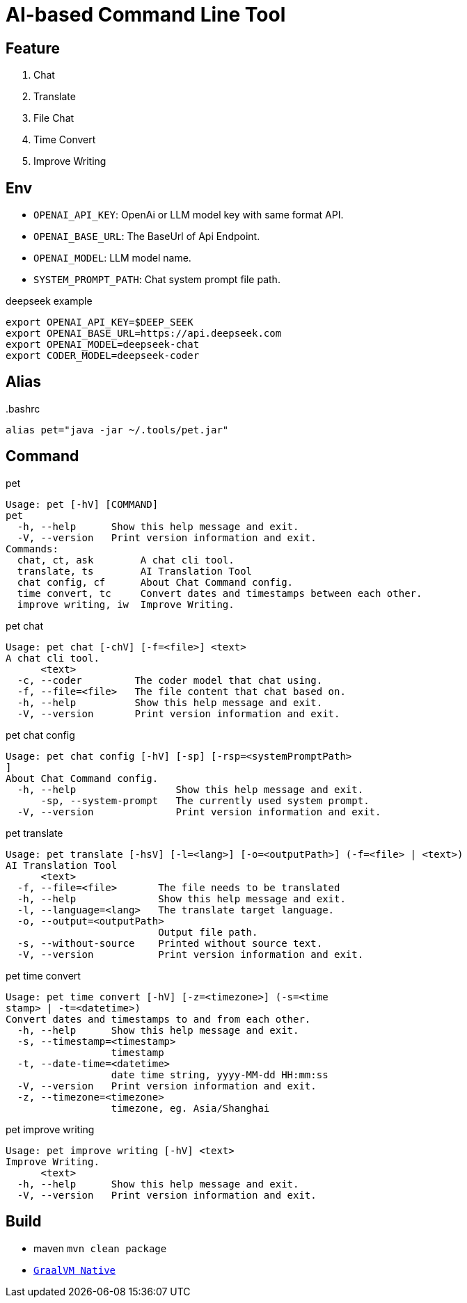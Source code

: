 = AI-based Command Line Tool

== Feature

1. Chat
2. Translate
3. File Chat
4. Time Convert
5. Improve Writing

== Env

* `OPENAI_API_KEY`: OpenAi or LLM model key with same format API.
* `OPENAI_BASE_URL`: The BaseUrl of Api Endpoint.
* `OPENAI_MODEL`: LLM model name.
* `SYSTEM_PROMPT_PATH`: Chat system prompt file path.

.deepseek example
[,bash]
----
export OPENAI_API_KEY=$DEEP_SEEK
export OPENAI_BASE_URL=https://api.deepseek.com
export OPENAI_MODEL=deepseek-chat
export CODER_MODEL=deepseek-coder
----

== Alias

..bashrc
[,bash]
----
alias pet="java -jar ~/.tools/pet.jar"
----

== Command

.pet
[,bash]
----
Usage: pet [-hV] [COMMAND]
pet
  -h, --help      Show this help message and exit.
  -V, --version   Print version information and exit.
Commands:
  chat, ct, ask        A chat cli tool.
  translate, ts        AI Translation Tool
  chat config, cf      About Chat Command config.
  time convert, tc     Convert dates and timestamps between each other.
  improve writing, iw  Improve Writing.
----

.pet chat
[, bash]
----
Usage: pet chat [-chV] [-f=<file>] <text>
A chat cli tool.
      <text>
  -c, --coder         The coder model that chat using.
  -f, --file=<file>   The file content that chat based on.
  -h, --help          Show this help message and exit.
  -V, --version       Print version information and exit.
----

.pet chat config
[,bash]
----
Usage: pet chat config [-hV] [-sp] [-rsp=<systemPromptPath>
]
About Chat Command config.
  -h, --help                 Show this help message and exit.
      -sp, --system-prompt   The currently used system prompt.
  -V, --version              Print version information and exit.
----

.pet translate
[,bash]
----
Usage: pet translate [-hsV] [-l=<lang>] [-o=<outputPath>] (-f=<file> | <text>)
AI Translation Tool
      <text>
  -f, --file=<file>       The file needs to be translated
  -h, --help              Show this help message and exit.
  -l, --language=<lang>   The translate target language.
  -o, --output=<outputPath>
                          Output file path.
  -s, --without-source    Printed without source text.
  -V, --version           Print version information and exit.
----

.pet time convert
[,bash]
----
Usage: pet time convert [-hV] [-z=<timezone>] (-s=<time
stamp> | -t=<datetime>)
Convert dates and timestamps to and from each other.
  -h, --help      Show this help message and exit.
  -s, --timestamp=<timestamp>
                  timestamp
  -t, --date-time=<datetime>
                  date time string, yyyy-MM-dd HH:mm:ss
  -V, --version   Print version information and exit.
  -z, --timezone=<timezone>
                  timezone, eg. Asia/Shanghai
----

.pet improve writing
[,bash]
----
Usage: pet improve writing [-hV] <text>
Improve Writing.
      <text>
  -h, --help      Show this help message and exit.
  -V, --version   Print version information and exit.
----

== Build
* maven `mvn clean package`
* https://docs.spring.io/spring-boot/reference/native-image/index.html[`GraalVM Native`]

